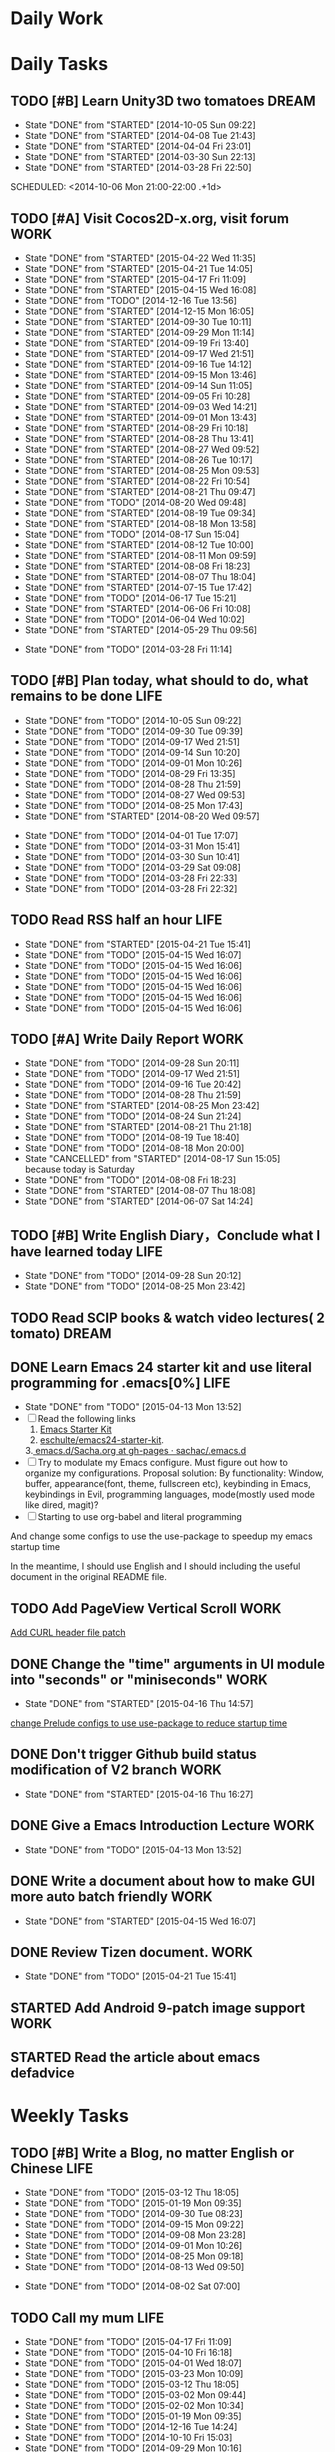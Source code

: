 #+AUTHOR: guanghui
#+TAGS: { WORK(w) ENGLISH(e) Writing(h) LIFE(l) DREAM(d) OTHER(o)  PHONE(p) MEETING(m)}

* Daily Work

* Daily Tasks
#+category: Daily
** TODO [#B] Learn Unity3D two tomatoes                               :DREAM:
   - State "DONE"       from "STARTED"    [2014-10-05 Sun 09:22]
   - State "DONE"       from "STARTED"    [2014-04-08 Tue 21:43]
   - State "DONE"       from "STARTED"    [2014-04-04 Fri 23:01]
   - State "DONE"       from "STARTED"    [2014-03-30 Sun 22:13]
   - State "DONE"       from "STARTED"    [2014-03-28 Fri 22:50]
   SCHEDULED: <2014-10-06 Mon 21:00-22:00 .+1d>
   :LOGBOOK:
   CLOCK: [2014-10-03 Fri 22:23]--[2014-10-03 Fri 22:48] =>  0:25
   CLOCK: [2014-09-17 Wed 21:51]--[2014-09-17 Wed 22:16] =>  0:25
   CLOCK: [2014-09-16 Tue 21:56]--[2014-09-16 Tue 22:21] =>  0:25
   CLOCK: [2014-09-16 Tue 21:26]--[2014-09-16 Tue 21:51] =>  0:25
   CLOCK: [2014-04-08 Tue 20:52]--[2014-04-08 Tue 21:17] =>  0:25
   CLOCK: [2014-04-01 Tue 22:25]--[2014-04-01 Tue 22:50] =>  0:25
   CLOCK: [2014-03-29 Sat 22:19]--[2014-03-29 Sat 22:32] =>  0:13
   CLOCK: [2014-03-28 Fri 22:14]--[2014-03-28 Fri 22:39] =>  0:25
   CLOCK: [2014-03-28 Fri 21:44]--[2014-03-28 Fri 22:09] =>  0:25
   :END:
   :PROPERTIES:
   :STYLE:    habit
   :LAST_REPEAT: [2014-10-05 Sun 09:22]
   :END:
** TODO [#A] Visit Cocos2D-x.org, visit forum                          :WORK:
   SCHEDULED: <2015-04-23 Thu 09:30-09:50 .+1d>
   - State "DONE"       from "STARTED"    [2015-04-22 Wed 11:35]
   - State "DONE"       from "STARTED"    [2015-04-21 Tue 14:05]
   - State "DONE"       from "STARTED"    [2015-04-17 Fri 11:09]
   - State "DONE"       from "STARTED"    [2015-04-15 Wed 16:08]
   - State "DONE"       from "TODO"       [2014-12-16 Tue 13:56]
   - State "DONE"       from "STARTED"    [2014-12-15 Mon 16:05]
   - State "DONE"       from "STARTED"    [2014-09-30 Tue 10:11]
   - State "DONE"       from "STARTED"    [2014-09-29 Mon 11:14]
   - State "DONE"       from "STARTED"    [2014-09-19 Fri 13:40]
   - State "DONE"       from "STARTED"    [2014-09-17 Wed 21:51]
   - State "DONE"       from "STARTED"    [2014-09-16 Tue 14:12]
   - State "DONE"       from "STARTED"    [2014-09-15 Mon 13:46]
   - State "DONE"       from "STARTED"    [2014-09-14 Sun 11:05]
   - State "DONE"       from "STARTED"    [2014-09-05 Fri 10:28]
   - State "DONE"       from "STARTED"    [2014-09-03 Wed 14:21]
   - State "DONE"       from "STARTED"    [2014-09-01 Mon 13:43]
   - State "DONE"       from "STARTED"    [2014-08-29 Fri 10:18]
   - State "DONE"       from "STARTED"    [2014-08-28 Thu 13:41]
   - State "DONE"       from "STARTED"    [2014-08-27 Wed 09:52]
   - State "DONE"       from "STARTED"    [2014-08-26 Tue 10:17]
   - State "DONE"       from "STARTED"    [2014-08-25 Mon 09:53]
   - State "DONE"       from "STARTED"    [2014-08-22 Fri 10:54]
   - State "DONE"       from "STARTED"    [2014-08-21 Thu 09:47]
   - State "DONE"       from "TODO"       [2014-08-20 Wed 09:48]
   - State "DONE"       from "STARTED"    [2014-08-19 Tue 09:34]
   - State "DONE"       from "STARTED"    [2014-08-18 Mon 13:58]
   - State "DONE"       from "TODO"       [2014-08-17 Sun 15:04]
   - State "DONE"       from "STARTED"    [2014-08-12 Tue 10:00]
   - State "DONE"       from "STARTED"    [2014-08-11 Mon 09:59]
   - State "DONE"       from "STARTED"    [2014-08-08 Fri 18:23]
   - State "DONE"       from "STARTED"    [2014-08-07 Thu 18:04]
   - State "DONE"       from "STARTED"    [2014-07-15 Tue 17:42]
   - State "DONE"       from "TODO"       [2014-06-17 Tue 15:21]
   - State "DONE"       from "STARTED"    [2014-06-06 Fri 10:08]
   - State "DONE"       from "TODO"       [2014-06-04 Wed 10:02]
   - State "DONE"       from "STARTED"    [2014-05-29 Thu 09:56]
   :LOGBOOK:
   CLOCK: [2015-04-22 Wed 09:37]--[2015-04-22 Wed 10:02] =>  0:25
   CLOCK: [2015-04-21 Tue 09:48]--[2015-04-21 Tue 10:13] =>  0:25
   CLOCK: [2015-04-17 Fri 09:33]--[2015-04-17 Fri 09:58] =>  0:25
   CLOCK: [2015-04-13 Mon 13:53]--[2015-04-13 Mon 14:18] =>  0:25
   CLOCK: [2015-03-23 Mon 10:08]--[2015-03-23 Mon 10:33] =>  0:25
   CLOCK: [2014-12-25 Thu 09:51]--[2014-12-25 Thu 10:16] =>  0:25
   CLOCK: [2014-12-15 Mon 14:36]--[2014-12-15 Mon 15:01] =>  0:25
   CLOCK: [2014-09-30 Tue 09:40]--[2014-09-30 Tue 10:05] =>  0:25
   CLOCK: [2014-09-29 Mon 10:19]--[2014-09-29 Mon 10:44] =>  0:25
   CLOCK: [2014-09-22 Mon 09:45]--[2014-09-22 Mon 10:10] =>  0:25
   CLOCK: [2014-09-19 Fri 09:33]--[2014-09-19 Fri 09:58] =>  0:25
   CLOCK: [2014-09-18 Thu 09:52]--[2014-09-18 Thu 10:17] =>  0:25
   CLOCK: [2014-09-17 Wed 09:37]--[2014-09-17 Wed 10:02] =>  0:25
   CLOCK: [2014-09-16 Tue 09:30]--[2014-09-16 Tue 09:55] =>  0:25
   CLOCK: [2014-09-15 Mon 10:51]--[2014-09-15 Mon 11:16] =>  0:25
   CLOCK: [2014-09-14 Sun 10:26]--[2014-09-14 Sun 10:51] =>  0:25
   CLOCK: [2014-09-12 Fri 17:42]--[2014-09-12 Fri 18:07] =>  0:25
   CLOCK: [2014-09-05 Fri 09:28]--[2014-09-05 Fri 09:53] =>  0:25
   CLOCK: [2014-09-04 Thu 09:53]--[2014-09-04 Thu 10:18] =>  0:25
   CLOCK: [2014-09-02 Tue 09:24]--[2014-09-02 Tue 09:49] =>  0:25
   CLOCK: [2014-09-01 Mon 10:26]--[2014-09-01 Mon 10:51] =>  0:25
   CLOCK: [2014-08-29 Fri 09:31]--[2014-08-29 Fri 09:56] =>  0:25
   CLOCK: [2014-08-28 Thu 09:33]--[2014-08-28 Thu 09:58] =>  0:25
   CLOCK: [2014-08-27 Wed 09:19]--[2014-08-27 Wed 09:44] =>  0:25
   CLOCK: [2014-08-26 Tue 09:52]--[2014-08-26 Tue 10:04] =>  0:12
   CLOCK: [2014-08-26 Tue 09:33]--[2014-08-26 Tue 09:45] =>  0:12
   CLOCK: [2014-08-25 Mon 09:21]--[2014-08-25 Mon 09:46] =>  0:25
   CLOCK: [2014-08-22 Fri 10:20]--[2014-08-22 Fri 10:29] =>  0:09
   CLOCK: [2014-08-21 Thu 09:16]--[2014-08-21 Thu 09:41] =>  0:25
   CLOCK: [2014-08-19 Tue 09:18]--[2014-08-19 Tue 09:31] =>  0:13
   CLOCK: [2014-08-12 Tue 09:35]--[2014-08-12 Tue 10:00] =>  0:25
   CLOCK: [2014-08-11 Mon 09:45]--[2014-08-11 Mon 09:59] =>  0:14
   CLOCK: [2014-08-08 Fri 11:49]--[2014-08-08 Fri 12:14] =>  0:25
   CLOCK: [2014-08-07 Thu 17:49]--[2014-08-07 Thu 18:04] =>  0:15
   CLOCK: [2014-07-02 Wed 09:28]--[2014-08-07 Thu 17:49] => 872:21
   CLOCK: [2014-06-06 Fri 09:33]--[2014-06-06 Fri 09:58] =>  0:25
   CLOCK: [2014-03-29 Sat 09:46]--[2014-03-29 Sat 10:00] =>  0:14
   :END:
   - State "DONE"       from "TODO"       [2014-03-28 Fri 11:14]
   :PROPERTIES:
   :LAST_REPEAT: [2015-04-22 Wed 11:35]
   :END:
** TODO [#B] Plan today, what should to do, what remains to be done    :LIFE:
   SCHEDULED: <2014-10-06 Mon 22:30-22:50 .+1d>
   - State "DONE"       from "TODO"       [2014-10-05 Sun 09:22]
   - State "DONE"       from "TODO"       [2014-09-30 Tue 09:39]
   - State "DONE"       from "TODO"       [2014-09-17 Wed 21:51]
   - State "DONE"       from "TODO"       [2014-09-14 Sun 10:20]
   - State "DONE"       from "TODO"       [2014-09-01 Mon 10:26]
   - State "DONE"       from "TODO"       [2014-08-29 Fri 13:35]
   - State "DONE"       from "TODO"       [2014-08-28 Thu 21:59]
   - State "DONE"       from "TODO"       [2014-08-27 Wed 09:53]
   - State "DONE"       from "TODO"       [2014-08-25 Mon 17:43]
   - State "DONE"       from "STARTED"    [2014-08-20 Wed 09:57]
   :LOGBOOK:
   CLOCK: [2014-08-20 Wed 09:20]--[2014-08-20 Wed 09:45] =>  0:25
   :END:
   - State "DONE"       from "TODO"       [2014-04-01 Tue 17:07]
   - State "DONE"       from "TODO"       [2014-03-31 Mon 15:41]
   - State "DONE"       from "TODO"       [2014-03-30 Sun 10:41]
   - State "DONE"       from "TODO"       [2014-03-29 Sat 09:08]
   - State "DONE"       from "TODO"       [2014-03-28 Fri 22:33]
   - State "DONE"       from "TODO"       [2014-03-28 Fri 22:32]
   :PROPERTIES:
   :STYLE:    habit
   :LAST_REPEAT: [2014-10-05 Sun 09:22]
   :END:
** TODO Read RSS half an  hour                                         :LIFE:
   DEADLINE: <2015-04-22 Wed 14:30 .+1d> SCHEDULED: <2015-04-22 Wed 13:40 .+1d>
   - State "DONE"       from "STARTED"    [2015-04-21 Tue 15:41]
   - State "DONE"       from "TODO"       [2015-04-15 Wed 16:07]
   - State "DONE"       from "TODO"       [2015-04-15 Wed 16:06]
   - State "DONE"       from "TODO"       [2015-04-15 Wed 16:06]
   - State "DONE"       from "TODO"       [2015-04-15 Wed 16:06]
   - State "DONE"       from "TODO"       [2015-04-15 Wed 16:06]
   - State "DONE"       from "TODO"       [2015-04-15 Wed 16:06]
   :LOGBOOK:
   CLOCK: [2015-04-21 Tue 14:06]--[2015-04-21 Tue 14:31] =>  0:25
   CLOCK: [2015-04-16 Thu 16:27]--[2015-04-16 Thu 17:05] =>  0:38
   CLOCK: [2015-04-15 Wed 13:35]--[2015-04-15 Wed 14:00] =>  0:25
   CLOCK: [2015-04-15 Wed 13:34]--[2015-04-15 Wed 13:35] =>  0:01
   :END:
   :PROPERTIES:
   :STYLE:    habit
   :LAST_REPEAT: [2015-04-21 Tue 15:41]
   :END:
** TODO [#A] Write Daily Report                                        :WORK:
   DEADLINE: <2014-09-29 Mon 18:30 .+1d> SCHEDULED: <2014-09-29 Mon 18:00 .+1d>
   - State "DONE"       from "TODO"       [2014-09-28 Sun 20:11]
   - State "DONE"       from "TODO"       [2014-09-17 Wed 21:51]
   - State "DONE"       from "TODO"       [2014-09-16 Tue 20:42]
   - State "DONE"       from "TODO"       [2014-08-28 Thu 21:59]
   - State "DONE"       from "STARTED"    [2014-08-25 Mon 23:42]
   - State "DONE"       from "TODO"       [2014-08-24 Sun 21:24]
   - State "DONE"       from "STARTED"    [2014-08-21 Thu 21:18]
   - State "DONE"       from "TODO"       [2014-08-19 Tue 18:40]
   - State "DONE"       from "TODO"       [2014-08-18 Mon 20:00]
   - State "CANCELLED"  from "STARTED"    [2014-08-17 Sun 15:05] \\
     because today is Saturday
   - State "DONE"       from "TODO"       [2014-08-08 Fri 18:23]
   - State "DONE"       from "STARTED"    [2014-08-07 Thu 18:08]
   - State "DONE"       from "STARTED"    [2014-06-07 Sat 14:24]
   :LOGBOOK:
   CLOCK: [2014-08-25 Mon 18:36]--[2014-08-25 Mon 21:18] =>  2:42
   CLOCK: [2014-08-20 Wed 18:27]--[2014-08-20 Wed 21:57] =>  3:30
   CLOCK: [2014-08-11 Mon 18:06]--[2014-08-11 Mon 18:31] =>  0:25
   CLOCK: [2014-08-07 Thu 18:04]--[2014-08-07 Thu 18:08] =>  0:04
   CLOCK: [2014-05-21 Wed 18:05]--[2014-05-21 Wed 18:30] =>  0:25
   :END:
   :PROPERTIES:
   :STYLE:    habit
   :LAST_REPEAT: [2014-09-28 Sun 20:11]
   :END:
** TODO [#B]  Write English Diary，Conclude what I have learned today  :LIFE:
   SCHEDULED: <2014-09-29 Mon 22:00-22:30 .+1d>
   - State "DONE"       from "TODO"       [2014-09-28 Sun 20:12]
   - State "DONE"       from "TODO"       [2014-08-25 Mon 23:42]
   :PROPERTIES:
   :STYLE:    habit
   :LAST_REPEAT: [2014-09-28 Sun 20:12]
   :END:

** TODO  Read SCIP books & watch video lectures( 2 tomato)            :DREAM:
   SCHEDULED: <2014-09-14 Sun 07:30-08:30 .+1d>
   :PROPERTIES:
   :STYLE:    habit
   :END:
** DONE Learn Emacs 24 starter kit and use literal programming for .emacs[0%] :LIFE:
   CLOSED: [2015-04-13 Mon 13:52]
   - State "DONE"       from "TODO"       [2015-04-13 Mon 13:52]
   - [ ] Read the following links
     1. [[https://eschulte.github.io/emacs24-starter-kit/][Emacs Starter Kit]]
     2. [[https://github.com/eschulte/emacs24-starter-kit][eschulte/emacs24-starter-kit]].
    3.[[https://github.com/sachac/.emacs.d/blob/gh-pages/Sacha.org][ emacs.d/Sacha.org at gh-pages · sachac/.emacs.d]]
   - [ ] Try to modulate my Emacs configure. Must figure out how to organize my configurations.
     Proposal solution: By functionality: Window, buffer, appearance(font, theme, fullscreen etc), keybinding in Emacs, keybindings in Evil,
     programming languages, mode(mostly used mode like dired, magit)?
   - [ ] Starting to use org-babel and literal programming

And change some configs to use the use-package to speedup my emacs startup time

In the meantime, I should use English and I should including the useful document
in the original README file.

** TODO  Add PageView Vertical Scroll                                  :WORK:
   DEADLINE: <2015-03-27 Fri> SCHEDULED: <2015-03-23 Mon>

   [[file:~/org-notes/gtd.org::*Add%20CURL%20header%20file%20patch][Add CURL header file patch]]
** DONE Change the "time" arguments in UI module into "seconds" or "miniseconds" :WORK:
   CLOSED: [2015-04-16 Thu 14:57] DEADLINE: <2015-03-25 Wed 18:00> SCHEDULED: <2015-03-25 Wed 14:00>
   - State "DONE"       from "STARTED"    [2015-04-16 Thu 14:57]
   :LOGBOOK:
   CLOCK: [2015-04-15 Wed 16:08]--[2015-04-15 Wed 16:33] =>  0:25
   :END:

   [[file:~/org-notes/gtd.org::*change%20Prelude%20configs%20to%20use%20use-package%20to%20reduce%20startup%20time][change Prelude configs to use use-package to reduce startup time]]

** DONE Don't trigger Github build status modification of V2 branch    :WORK:
   CLOSED: [2015-04-16 Thu 16:27] SCHEDULED: <2015-04-10 Fri>
   - State "DONE"       from "STARTED"    [2015-04-16 Thu 16:27]
   :LOGBOOK:
   CLOCK: [2015-04-16 Thu 14:58]--[2015-04-16 Thu 15:23] =>  0:25
   CLOCK: [2015-04-13 Mon 09:26]--[2015-04-13 Mon 09:51] =>  0:25
   :END:

** DONE Give a Emacs Introduction Lecture                              :WORK:
   CLOSED: [2015-04-13 Mon 13:52]
   - State "DONE"       from "TODO"       [2015-04-13 Mon 13:52]

** DONE Write a document about how to make GUI more auto batch friendly :WORK:
   CLOSED: [2015-04-15 Wed 16:07] DEADLINE: <2015-04-15 Wed 18:00> SCHEDULED: <2015-04-15 Wed 10:48>
   - State "DONE"       from "STARTED"    [2015-04-15 Wed 16:07]
   :LOGBOOK:
   CLOCK: [2015-04-15 Wed 10:47]--[2015-04-15 Wed 11:12] =>  0:25
   :END:

** DONE Review Tizen document.                                         :WORK:
   CLOSED: [2015-04-21 Tue 15:41] DEADLINE: <2015-04-21 Tue 18:00> SCHEDULED: <2015-04-21 Tue 15:00>
   - State "DONE"       from "TODO"       [2015-04-21 Tue 15:41]

** STARTED Add Android 9-patch image support                           :WORK:
   DEADLINE: <2015-04-21 Tue 18:00> SCHEDULED: <2015-04-21 Tue 15:42>
   :LOGBOOK:  
   CLOCK: [2015-04-21 Tue 15:42]--[2015-04-21 Tue 16:20] =>  0:38
   :END:      

** STARTED Read the article about emacs defadvice
   DEADLINE: <2015-04-22 Wed 12:00> SCHEDULED: <2015-04-22 Wed 11:37>
   :LOGBOOK:  
   CLOCK: [2015-04-22 Wed 11:36]
   :END:      

* Weekly Tasks
** TODO [#B] Write a Blog, no matter English or Chinese                :LIFE:
   SCHEDULED: <2015-03-19 Thu .+7d/8d>
   - State "DONE"       from "TODO"       [2015-03-12 Thu 18:05]
   - State "DONE"       from "TODO"       [2015-01-19 Mon 09:35]
   - State "DONE"       from "TODO"       [2014-09-30 Tue 08:23]
   - State "DONE"       from "TODO"       [2014-09-15 Mon 09:22]
   - State "DONE"       from "TODO"       [2014-09-08 Mon 23:28]
   - State "DONE"       from "TODO"       [2014-09-01 Mon 10:26]
   - State "DONE"       from "TODO"       [2014-08-25 Mon 09:18]
   - State "DONE"       from "TODO"       [2014-08-13 Wed 09:50]
  - State "DONE"       from "TODO"       [2014-08-02 Sat 07:00]
  :LOGBOOK:
  CLOCK: [2014-03-30 Sun 22:45]--[2014-03-30 Sun 22:57] =>  0:12
  :END:
  :PROPERTIES:
  :STYLE:    habit
  :LAST_REPEAT: [2015-03-12 Thu 18:05]
  :END:
** TODO Call my mum                                                    :LIFE:
   SCHEDULED: <2015-04-24 Fri 10:00-10:30 .+7d/8d>
   - State "DONE"       from "TODO"       [2015-04-17 Fri 11:09]
   - State "DONE"       from "TODO"       [2015-04-10 Fri 16:18]
   - State "DONE"       from "TODO"       [2015-04-01 Wed 18:07]
   - State "DONE"       from "TODO"       [2015-03-23 Mon 10:09]
   - State "DONE"       from "TODO"       [2015-03-12 Thu 18:05]
   - State "DONE"       from "TODO"       [2015-03-02 Mon 09:44]
   - State "DONE"       from "TODO"       [2015-02-02 Mon 10:34]
   - State "DONE"       from "TODO"       [2015-01-19 Mon 09:35]
   - State "DONE"       from "TODO"       [2014-12-16 Tue 14:24]
   - State "DONE"       from "TODO"       [2014-10-10 Fri 15:03]
   - State "DONE"       from "TODO"       [2014-09-29 Mon 10:16]
   - State "DONE"       from "TODO"       [2014-09-22 Mon 09:45]
   - State "DONE"       from "TODO"       [2014-09-15 Mon 09:21]
   - State "DONE"       from "TODO"       [2014-09-08 Mon 23:28]
   - State "DONE"       from "TODO"       [2014-09-01 Mon 10:26]
   - State "DONE"       from "TODO"       [2014-08-25 Mon 09:17]
   - State "DONE"       from "TODO"       [2014-08-18 Mon 13:32]
   - State "DONE"       from "TODO"       [2014-08-11 Mon 09:47]
   - State "DONE"       from "TODO"       [2014-08-02 Sat 07:00]
   - State "DONE"       from "TODO"       [2014-07-15 Tue 17:42]
   - State "DONE"       from "TODO"       [2014-06-04 Wed 10:02]
   - State "DONE"       from "TODO"       [2014-05-21 Wed 10:19]
   - State "DONE"       from "TODO"       [2014-05-14 Wed 10:13]
   - State "DONE"       from "TODO"       [2014-05-03 Sat 14:21]
   - State "DONE"       from "TODO"       [2014-04-22 Tue 10:50]
   - State "DONE"       from "TODO"       [2014-04-14 Mon 13:53]
   - State "DONE"       from "TODO"       [2014-04-07 Mon 20:00]
   - State "DONE"       from "STARTED"    [2014-03-29 Sat 10:11]
   :LOGBOOK:
   CLOCK: [2014-03-29 Sat 10:01]--[2014-03-29 Sat 10:11] =>  0:10
   :END:
   :PROPERTIES:
   :STYLE:    habit
   :LAST_REPEAT: [2015-04-17 Fri 11:09]
   :END:

# The following section is used for Monthly Tasks
* Monthly Tasks
  #+category: Monthly
** TODO [#B] Write a article to summary the fruit of a month           :LIFE:
   SCHEDULED: <2015-02-18 Wed 20:20 .+30d/31d>
   - State "DONE"       from "TODO"       [2015-01-19 Mon 09:35]
   - State "DONE"       from "TODO"       [2014-12-16 Tue 14:24]
   - State "DONE"       from "STARTED"    [2014-09-30 Tue 09:39]
   - State "DONE"       from "TODO"       [2014-08-27 Wed 09:53]
   - State "DONE"       from "TODO"       [2014-07-15 Tue 17:42]
   - State "DONE"       from "STARTED"    [2014-05-14 Wed 10:43]
   - State "DONE"       from "STARTED"    [2014-03-30 Sun 22:43]
   :LOGBOOK:
   CLOCK: [2014-09-30 Tue 08:23]--[2014-09-30 Tue 08:49] =>  0:26
   CLOCK: [2014-05-14 Wed 10:13]--[2014-05-14 Wed 10:38] =>  0:25
   CLOCK: [2014-03-30 Sun 22:37]--[2014-03-30 Sun 22:43] =>  0:06
   CLOCK: [2014-03-30 Sun 22:14]--[2014-03-30 Sun 22:26] =>  0:12
   :END:
   :PROPERTIES:
   :STYLE:    habit
   :LAST_REPEAT: [2015-01-19 Mon 09:35]
   :END:

** TODO Sync the Prelude Emacs configuration from upstream
   SCHEDULED: <2015-05-13 Wed 20:20 .+30d/31d>
   - State "DONE"       from "TODO"       [2015-04-13 Mon 09:26]
   :PROPERTIES:
   :LAST_REPEAT: [2015-04-13 Mon 09:26]
   :END:

#+category: Review

# The following section is used for Daily Review
* Daily Review
#+BEGIN: clocktable :maxlevel 5 :scope agenda-with-archives :block today :fileskip0 t :indent t
#+CAPTION: Clock summary at [2015-04-15 Wed 13:36], for Wednesday, April 15, 2015.
| File    | Headline                                       | Time   |      |
|---------+------------------------------------------------+--------+------|
|         | ALL *Total time*                               | *0:26* |      |
|---------+------------------------------------------------+--------+------|
| gtd.org | *File time*                                    | *0:26* |      |
|         | Daily Tasks                                    | 0:26   |      |
|         | \emsp STARTED Read RSS half an  hour           |        | 0:01 |
|         | \emsp STARTED Write a document about how to... |        | 0:25 |
#+END:

#+BEGIN_SRC emacs-lisp :results value
(setq week-range (org-clock-special-range 'today nil t))
(org-clock-sum-today-by-tags nil (nth 0 week-range) (nth 1 week-range) t)
#+END_SRC

#+RESULTS:
: [-Nothing-] Done nothing!!!

# The following section is used for Weekly Review
* Weekly Review
#+BEGIN: clocktable :maxlevel 5 :scope agenda-with-archives :block thisweek :fileskip0 t :indent t
#+CAPTION: Clock summary at [2015-04-17 Fri 11:09], for week 2015-W16.
| File    | Headline                                      | Time   |      |
|---------+-----------------------------------------------+--------+------|
|         | ALL *Total time*                              | *3:34* |      |
|---------+-----------------------------------------------+--------+------|
| gtd.org | *File time*                                   | *3:34* |      |
|         | Daily Tasks                                   | 3:34   |      |
|         | \emsp TODO [#A] Visit Cocos2D-x.org, visit... |        | 0:50 |
|         | \emsp STARTED Read RSS half an  hour          |        | 1:04 |
|         | \emsp DONE Change the "time" arguments in...  |        | 0:25 |
|         | \emsp DONE Don't trigger Github build...      |        | 0:50 |
|         | \emsp DONE Write a document about how to...   |        | 0:25 |
#+END:

#+BEGIN_SRC emacs-lisp :results value
(setq week-range (org-clock-special-range 'thisweek nil t))
(org-clock-sum-today-by-tags nil (nth 0 week-range) (nth 1 week-range) t)
#+END_SRC

#+RESULTS:
: [-WORK-] 01:29


# The following section is used for Monthly Review
* Monthly Review
#+BEGIN: clocktable :maxlevel 5 :scope agenda-with-archives :block thismonth :fileskip0 t :indent t
#+CAPTION: Clock summary at [2015-04-07 Tue 16:20], for April 2015.
| File            | Headline                                      | Time       |         |
|-----------------+-----------------------------------------------+------------+---------|
|                 | ALL *Total time*                              | *1d 11:49* |         |
|-----------------+-----------------------------------------------+------------+---------|
| gtd.org         | *File time*                                   | *1d 0:44*  |         |
|                 | Daily Tasks                                   | 1d 0:44    |         |
|                 | \emsp STARTED Finish the 3rd party library... |            | 1d 0:44 |
|-----------------+-----------------------------------------------+------------+---------|
| gtd.org_archive | *File time*                                   | *11:05*    |         |
|                 | DONE Give a presentation of my Emacs...       | 0:26       |         |
|                 | DONE Add Daily Build for Cocos2D-X...         | 10:39      |         |
#+END:

#+BEGIN_SRC emacs-lisp :results value
(setq week-range (org-clock-special-range 'thismonth nil t))
(org-clock-sum-today-by-tags nil (nth 0 week-range) (nth 1 week-range) t)
#+END_SRC

#+RESULTS:
: [-LIFE-] 01:17
